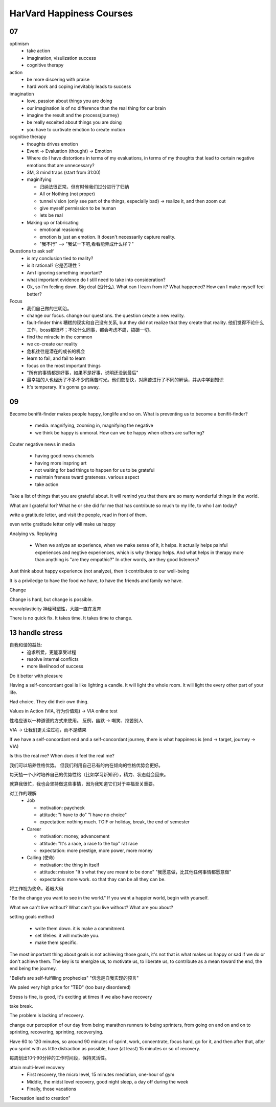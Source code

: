 HarVard Happiness Courses
==========================

----
07
----

optimism
    - take action
    - imagination, visulization success
    - cognitive therapy


action
    - be more discering with praise
    - hard work and coping inevitably leads to success


imagination
    - love, passion about things you are doing
    - our imagination is of no difference than the real thing for our brain
    - imagine the result and the process(journey)
    - be really exceited about things you are doing
    - you have to curtivate emotion to create motion


cognitive therapy
    - thoughts drives emotion
    - Event -> Evaluation (thought) -> Emotion
    - Where do I have distortions in terms of my evaluations, in terms of my thoughts that lead to certain negative emotions that are unnecessary?
    - 3M, 3 mind traps (start from 31:00)
    - maginifying

      - 归纳法很正常。但有时候我们过分进行了归纳
      - All or Nothing (not proper)
      - tunnel vision (only see part of the things, especially bad) -> realize it, and then zoom out
      - give myself permission to be human
      - lets be real

    - Making up or fabricating

      - emotional reasioning
      - emotion is just an emotion. It doesn't necessarily capture reality.
      - "我不行" --> "我试一下吧,看看能弄成什么样？"


Questions to ask self
  - is my conclusion tied to reality?
  - is it rational? 它是否理性？
  - Am I ignoring something important?
  - what important evidence do I still need to take into consideration?
  - Ok, so I'm feeling down. Big deal (没什么). What can I learn from it?  What happened? How can I make myself feel better?

Focus
  - 我们自己做的三明治。
  - change our focus. change our questions. the question create a new reality.
  - fault-finder think 糟糕的现实和自己没有关系, but they did not realize that they create that reality. 他们觉得不论什么工作，boss都很坏；不论什么同事，都会考虑不周，搞砸一切。
  - find the miracle in the common
  - we co-create our reality
  - 危机往往是潜在的成长的机会
  - learn to fail, and fail to learn
  - focus on the most important things
  - "所有的事情都是好事，如果不是好事，说明还没到最后"
  - 最幸福的人也经历了不多不少的痛苦时光。他们恢复快，对痛苦进行了不同的解读，并从中学到知识
  - It's temperary.  It's gonna go away.

-----
09
-----

Become benifit-finder makes people happy, longlife and so on.
What is preventing us to become a benifit-finder?

  - media. magnifying, zooming in, magnifying the negative

  - we think be happy is unmoral. How can we be happy when others are suffering?

Couter negative news in media

  - having good news channels

  - having more inspring art

  - not waiting for bad things to happen for us to be grateful

  - maintain freness tward grateness. various aspect

  - take action


Take a list of things that you are grateful about.
It will remind you that there are so many wonderful things in the world.


What am I grateful for?
What he or she did for me that has contribute so much to my life, to who I am today?


write a gratitude letter, and visit the people, read in front of them.


even write gratitude letter only will make us happy


Analying vs. Replaying

  - When we anlyze an experience, when we make sense of it, it helps. It actually helps painful experiences and negtive experiences, which is why therapy helps.  And what helps in therapy more than anything is "are they empathic?"  In other words, are they good listeners?


Just think about happy experience (not analyze), then it contributes to our well-being


It is a priviledge to have the food we have, to have the friends and family we have.


Change


Change is hard, but change is possible.


neuralplasticity 神经可塑性，大脑一直在发育


There is no quick fix.
It takes time.
It takes time to change.


-----------------
13 handle stress
-----------------

自我和谐的益处:
  - 追求所爱，更能享受过程
  - resolve internal conflicts
  - more likelihood of success


Do it better with pleasure


Having a self-concordant goal is like lighting a candle. It will light the whole room. It will light the every other part of your life.


Had choice.
They did their own thing.


Values in Action (VIA, 行为价值观) -> VIA online test


性格应该以一种道德的方式来使用。
反例，幽默 -> 嘲笑、挖苦别人


VIA -> 让我们更关注过程，而不是结果


If we have a self-concordant end and a self-concordant journey, there is what happiness is (end -> target, journey -> VIA)


Is this the real me?
When does it feel the real me?


我们可以培养性格优势。
但我们利用自己已有的内在倾向的性格优势会更好。


每天抽一个小时培养自己的优势性格（比如学习新知识），精力、状态就会回来。


就算我很忙，我也会坚持做这些事情，因为我知道它们对于幸福至关重要。


对工作的理解
  - Job

    - motivation: paycheck
    - attitude: "I have to do" "I have no choice"
    - expectation: nothing much. TGIF or holiday, break, the end of semester

  - Career

    - motivation: money, advancement
    - attitude: "It's a race, a race to the top" rat race
    - expectation: more prestige, more power, more money

  - Calling (使命)

    - motivation: the thing in itself
    - attitude: mission "It's what they are meant to be done" "我愿意做，比其他任何事情都愿意做"
    - expectation: more work. so that thay can be all they can be.


将工作视为使命，着眼大局


"Be the change you want to see in the world."
If you want a happier world, begin with yourself.


What we can't live without?
What can't you live without?
What are you about?


setting goals method

  - write them down. it is make a commitment.
  - set lifelies. it will motivate you.
  - make them specific.


The most important thing about goals is not achieving those goals, it's not that is what makes us happy or sad if we do or don't achieve them.
The key is to  energize us, to motivate us, to liberate us, to contribute as a mean toward the end, the end being the journey.


"Beliefs are self-fulfilling prophecies"
"信念是自我实现的预言"


We paied very high price for "TBD" (too busy disordered)


Stress is fine, is good, it's exciting at times if we also have recovery


take break.


The problem is lacking of recovery.


change our perception of our day from being marathon runners to being sprinters, from going on and on and on to sprinting, recovering, sprinting, recoverying.


Have 60 to 120 minutes, so around 90 minutes of sprint, work, concentrate, focus hard, go for it, and then after that, after you sprint with as little distraction as possible, have (at least) 15 minutes or so of recovery.


每周划出10个90分钟的工作时间段，保持灵活性。


attain multi-level recovery
  - First recovery, the micro level, 15 minutes mediation, one-hour of gym
  - Middle, the midst level recovery, good night sleep, a day off during the week
  - Finally, those vacations


"Recreation lead to creation"
